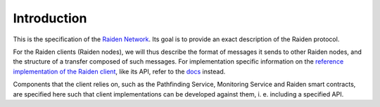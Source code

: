 Introduction
============


This is the specification of the `Raiden Network <http://raiden.network/>`_. Its goal is to provide
an exact description of the Raiden protocol.

For the Raiden clients (Raiden nodes), we will thus describe the format of messages it sends to other
Raiden nodes, and the structure of a transfer composed of such messages. For implementation specific
information on the
`reference implementation of the Raiden client <https://github.com/raiden-network/raiden/>`_, like
its API, refer to the `docs <https://raiden-network.readthedocs.io/en/stable/index.html>`_ instead.

Components that the client relies on, such as the Pathfinding Service, Monitoring Service and
Raiden smart contracts, are specified here such that client implementations can be developed
against them, i. e. including a specified API.
